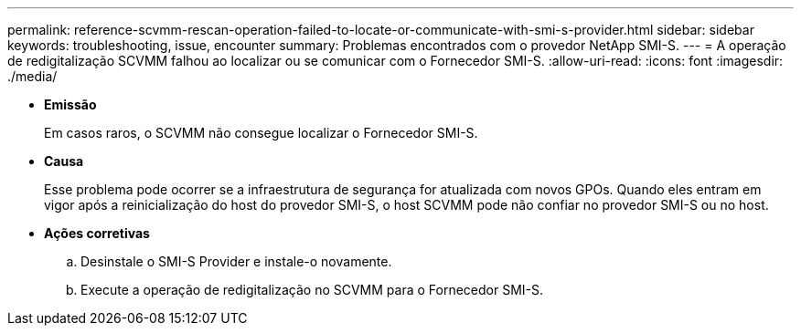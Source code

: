 ---
permalink: reference-scvmm-rescan-operation-failed-to-locate-or-communicate-with-smi-s-provider.html 
sidebar: sidebar 
keywords: troubleshooting, issue, encounter 
summary: Problemas encontrados com o provedor NetApp SMI-S. 
---
= A operação de redigitalização SCVMM falhou ao localizar ou se comunicar com o Fornecedor SMI-S.
:allow-uri-read: 
:icons: font
:imagesdir: ./media/


* *Emissão*
+
Em casos raros, o SCVMM não consegue localizar o Fornecedor SMI-S.

* *Causa*
+
Esse problema pode ocorrer se a infraestrutura de segurança for atualizada com novos GPOs. Quando eles entram em vigor após a reinicialização do host do provedor SMI-S, o host SCVMM pode não confiar no provedor SMI-S ou no host.

* *Ações corretivas*
+
.. Desinstale o SMI-S Provider e instale-o novamente.
.. Execute a operação de redigitalização no SCVMM para o Fornecedor SMI-S.



